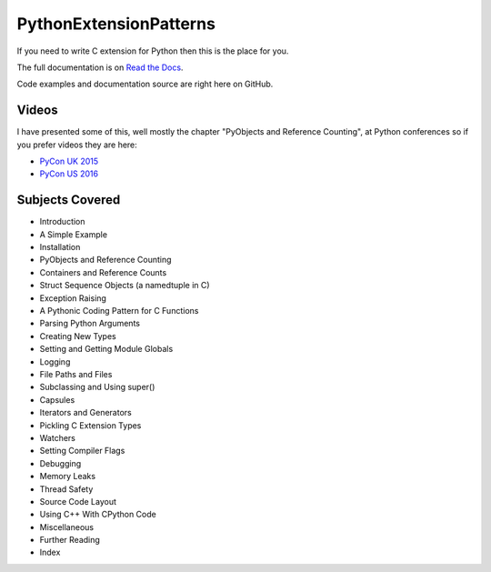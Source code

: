 ***************************
PythonExtensionPatterns
***************************

If you need to write C extension for Python then this is the place for you.

The full documentation is on
`Read the Docs <http://pythonextensionpatterns.readthedocs.org/en/latest/index.html>`_.

Code examples and documentation source are right here on GitHub.

==================
Videos
==================

I have presented some of this, well mostly the chapter "PyObjects and Reference Counting",
at Python conferences so if you prefer videos they are here:

- `PyCon UK 2015 <https://www.youtube.com/watch?v=ViRIYqiU128>`_
- `PyCon US 2016 <https://www.youtube.com/watch?v=Yq__HtUIH5Y>`_

====================================
Subjects Covered
====================================

- Introduction
- A Simple Example
- Installation
- PyObjects and Reference Counting
- Containers and Reference Counts
- Struct Sequence Objects (a namedtuple in C)
- Exception Raising
- A Pythonic Coding Pattern for C Functions
- Parsing Python Arguments
- Creating New Types
- Setting and Getting Module Globals
- Logging
- File Paths and Files
- Subclassing and Using super()
- Capsules
- Iterators and Generators
- Pickling C Extension Types
- Watchers
- Setting Compiler Flags
- Debugging
- Memory Leaks
- Thread Safety
- Source Code Layout
- Using C++ With CPython Code
- Miscellaneous
- Further Reading
- Index
